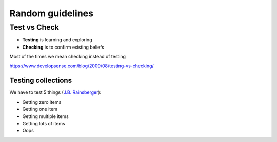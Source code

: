 =================
Random guidelines
=================

Test vs Check
-------------

- **Testing** is learning and exploring
- **Checking** is to confirm existing beliefs

Most of the times we mean checking instead of testing

https://www.developsense.com/blog/2009/08/testing-vs-checking/

Testing collections
===================

We have to test 5 things (`J.B. Rainsberger`_):

- Getting zero items
- Getting one item
- Getting multiple items
- Getting lots of items
- Oops


.. _J.B. Rainsberger: https://blog.thecodewhisperer.com/permalink/integrated-tests-are-a-scam
